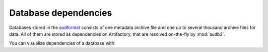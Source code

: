 .. jupyter-execute::
    :hide-code:
    :hide-output:

    import audb2


.. _database-dependencies:

Database dependencies
=====================

Databases stored in the audformat_
consists of one metadata archive file
and one up to several thousand archive files for data.
All of them are stored as dependencies on Artifactory,
that are resolved on-the-fly by :mod:`audb2`.

You can visualize dependencies of a database with:

.. jupyter-execute::

    depend = audb2.dependencies('emodb', version='1.0.1')
    depend()

    
.. _audformat: http://tools.pp.audeering.com/audata/data-format.html
